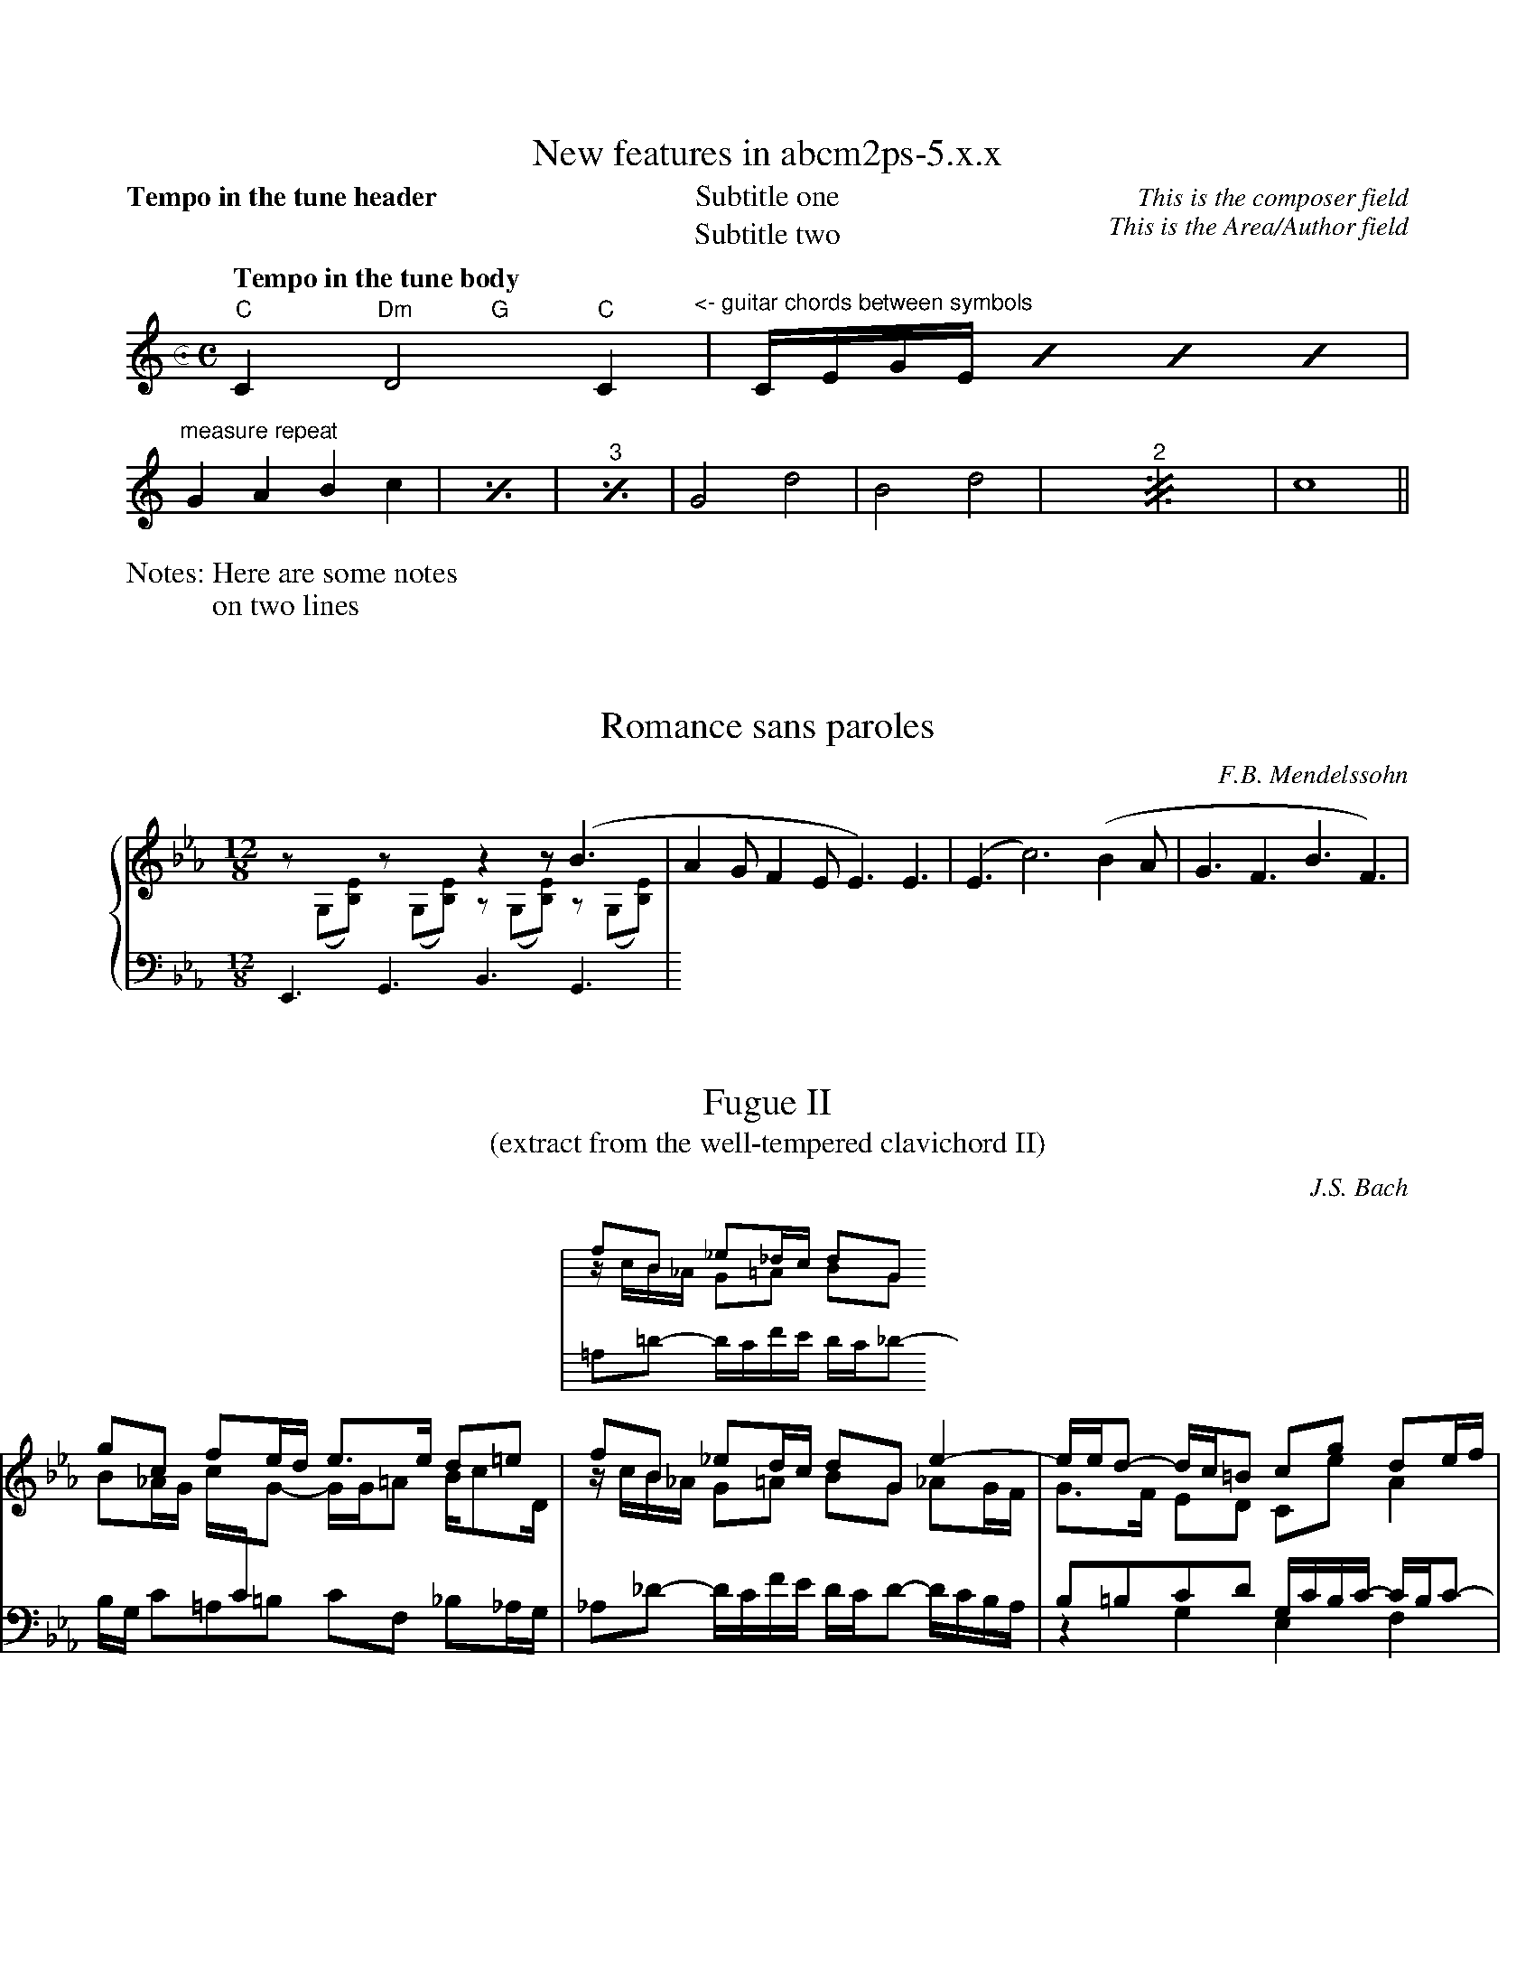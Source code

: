% sample5.abc - this file is part of abcm2ps

%%writehistory 1
%%infoname F "This file is part of the "
F:abcm2ps sources at http://moinejf.free.fr/

X:1
%%titleformat T,TTQ-1C1A1
T:New features in abcm2ps-5.x.x
T:Subtitle one
T:Subtitle two
C:This is the composer field
A:This is the Area/Author field
N:Here are some notes
N:on two lines
M:c. C=4/4
L:1/4
Q:"Tempo in the tune header"
%%printtempo 0
K:C
%%printtempo 1
Q:"Tempo in the tune body"
"C"C"Dm	G"D2"C"C"^<- guitar chords between symbols"|\
	C//E//G//E// \
	[I:repeat 4 3]C//E//G//E// "^sequence repeat"C//E//G//E// C//E//G//E//|
"^measure repeat"GABc|[I:repeat 1 2]GABc|GABc|\
	G2d2|B2d2|[I:repeat 2]G2d2|B2d2|c4||

%%writehistory 0
X:2
T:Romance sans paroles
C:F.B. Mendelssohn
M:12/8
L:1/8
K:Eb
%%staves {M A1 A2}
V:M	% Melody
x6z2z(B3|\
V:A1 scale=0.8
z(G,[B,E]) z(G,[B,E]) z(G,[B,E]) z(G,[B,E])|\
V:A2 staffscale=0.8
E,,3G,,3B,,3G,,3|\
%%staves M
A2GF2EE3)E3|(E3c6)(B2A|G3F3B3F3)|

X:3
T:Fugue II
T:(extract from the well-tempered clavichord II)
C:J.S. Bach
M:none
L:1/8
K:Cm
%%rightmargin 0.5cm
%%leftmargin 0cm
%%staves 1s 3s | {(1 2) 3}
V:1s name="Ossia" staffscale=0.8
V:3s staffscale=0.8
V:1
gc fe/d/ e>e d=e\
V:2
B_A/G/ c/[I:staff 4]C/[I:staff 3]G- G/G/=A B/cD/\
V:3
B,/G,/ C=A,=B, CF, _B,_A,/G,/\
%%staves (1s 2s) 3s | {(1 2) 3}
V:1s
|fB _e_d/c/ dG\
V:2s
|z/c/B/_A/ G=A BG\
V:3s bass
|=A,=D- D/C/F/E/ D/C/_D-\
V:1
|fB _ed/c/ dG\
V:2
|z/c/B/_A/ G=A BG\
V:3
|_A,_D- D/C/F/E/ D/C/D-\
%%staves 1s 3s | {(1 2) (3 4)}
V:1
 e2-|e/e/d- d/c/=B cg de/f/|
V:2
 _AG/F/|G>F ED CeA2|
V:3
 D/C/B,/A,/|B,=B,CD G,/C/B,/C/- C/B,/C-|
V:4
 x2|z2G,2E,2F,2|
